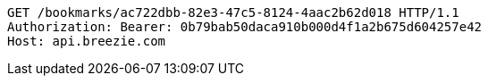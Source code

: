 [source,http,options="nowrap"]
----
GET /bookmarks/ac722dbb-82e3-47c5-8124-4aac2b62d018 HTTP/1.1
Authorization: Bearer: 0b79bab50daca910b000d4f1a2b675d604257e42
Host: api.breezie.com

----